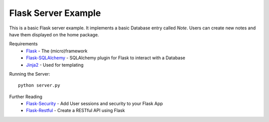 Flask Server Example
====================

This is a basic Flask server example. It implements a basic
Database entry called `Note`. Users can create new notes and have them
displayed on the home package.

Requirements
 * `Flask <http://flask.pocoo.org/>`_ - The (micro)framework
 * `Flask-SQLAlchemy <http://flask-sqlalchemy.pocoo.org/2.3/>`_ - SQLAlchemy plugin for Flask to interact with a Database
 * `Jinja2 <http://jinja.pocoo.org/>`_ - Used for templating

Running the Server::

    python server.py

Further Reading
 * `Flask-Security <https://pythonhosted.org/Flask-Security/>`_ - Add User sessions and security to your Flask App
 * `Flask-Restful <http://flask-restful.readthedocs.io/en/0.3.5/>`_ - Create a RESTful API using Flask

